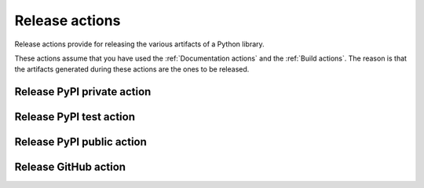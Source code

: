 Release actions
===============
Release actions provide for releasing the various artifacts of a Python library.

These actions assume that you have used the :ref:`Documentation actions`
and the :ref:`Build actions`. The reason is that the artifacts generated during these
actions are the ones to be released.


Release PyPI private action
---------------------------

.. jinja:: release-pypi-private
    :file: _templates/action.rst

Release PyPI test action
------------------------

.. jinja:: release-pypi-test
    :file: _templates/action.rst

Release PyPI public action
--------------------------

.. jinja:: release-pypi-public
    :file: _templates/action.rst

Release GitHub action
---------------------

.. jinja:: release-github
    :file: _templates/action.rst


